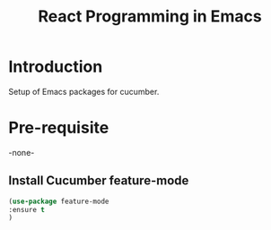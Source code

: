 #+TITLE: React Programming in Emacs
* Introduction
  Setup of Emacs packages for cucumber. 

* Pre-requisite

-none-

** Install Cucumber feature-mode

#+begin_src emacs-lisp
  (use-package feature-mode
  :ensure t
  )
 
    #+end_src

